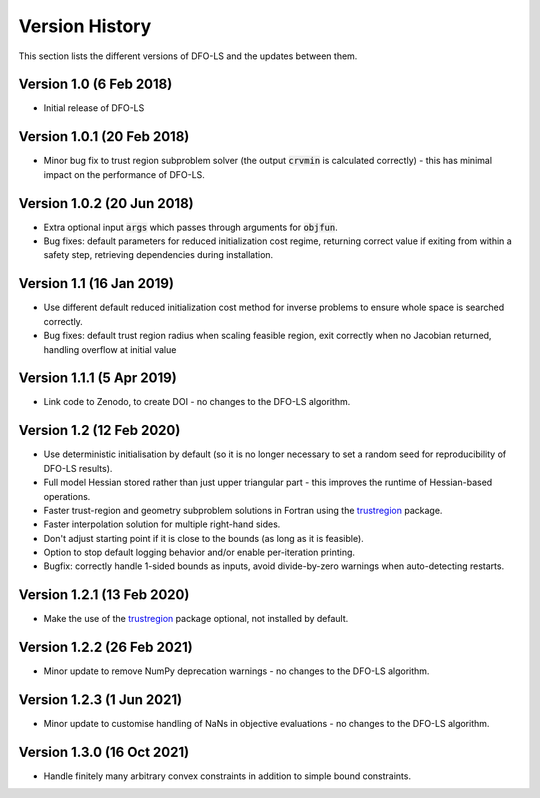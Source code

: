 Version History
===============
This section lists the different versions of DFO-LS and the updates between them.

Version 1.0 (6 Feb 2018)
------------------------
* Initial release of DFO-LS

Version 1.0.1 (20 Feb 2018)
---------------------------
* Minor bug fix to trust region subproblem solver (the output :code:`crvmin` is calculated correctly) - this has minimal impact on the performance of DFO-LS.

Version 1.0.2 (20 Jun 2018)
---------------------------
* Extra optional input :code:`args` which passes through arguments for :code:`objfun`.
* Bug fixes: default parameters for reduced initialization cost regime, returning correct value if exiting from within a safety step, retrieving dependencies during installation.

Version 1.1 (16 Jan 2019)
-------------------------
* Use different default reduced initialization cost method for inverse problems to ensure whole space is searched correctly.
* Bug fixes: default trust region radius when scaling feasible region, exit correctly when no Jacobian returned, handling overflow at initial value

Version 1.1.1 (5 Apr 2019)
--------------------------
* Link code to Zenodo, to create DOI - no changes to the DFO-LS algorithm.

Version 1.2 (12 Feb 2020)
-------------------------
* Use deterministic initialisation by default (so it is no longer necessary to set a random seed for reproducibility of DFO-LS results).
* Full model Hessian stored rather than just upper triangular part - this improves the runtime of Hessian-based operations.
* Faster trust-region and geometry subproblem solutions in Fortran using the `trustregion <https://github.com/lindonroberts/trust-region>`_ package.
* Faster interpolation solution for multiple right-hand sides.
* Don't adjust starting point if it is close to the bounds (as long as it is feasible).
* Option to stop default logging behavior and/or enable per-iteration printing.
* Bugfix: correctly handle 1-sided bounds as inputs, avoid divide-by-zero warnings when auto-detecting restarts.

Version 1.2.1 (13 Feb 2020)
---------------------------
* Make the use of the `trustregion <https://github.com/lindonroberts/trust-region>`_ package optional, not installed by default.

Version 1.2.2 (26 Feb 2021)
---------------------------
* Minor update to remove NumPy deprecation warnings - no changes to the DFO-LS algorithm.

Version 1.2.3 (1 Jun 2021)
---------------------------
* Minor update to customise handling of NaNs in objective evaluations - no changes to the DFO-LS algorithm.

Version 1.3.0 (16 Oct 2021)
---------------------------
* Handle finitely many arbitrary convex constraints in addition to simple bound constraints.
